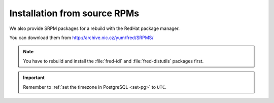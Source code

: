 Installation from source RPMs
-----------------------------

We also provide SRPM packages for a rebuild with the RedHat package manager.

You can download them from http://archive.nic.cz/yum/fred/SRPMS/

.. Note:: You have to rebuild and install the :file:`fred-idl`
   and :file:`fred-distutils` packages first.

.. Important:: Remember to :ref:`set the timezone in PostgreSQL <set-pg>`
   to ``UTC``.

